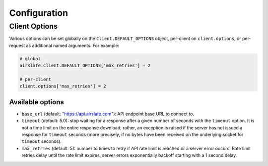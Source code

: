 =============
Configuration
=============

Client Options
==============

Various options can be set globally on the ``Client.DEFAULT_OPTIONS`` object,
per-client on ``client.options``, or per-request as additional named arguments.
For example:

.. code-block:: python

   # global
   airslate.Client.DEFAULT_OPTIONS['max_retries'] = 2

   # per-client
   client.options['max_retries'] = 2

Available options
-----------------

- ``base_url`` (default: "https://api.airslate.com"): API endpoint base URL to connect to.
- ``timeout`` (default: 5.0): stop waiting for a response after a given number of seconds
  with the ``timeout`` option. It is not a time limit on the entire response download; rather,
  an exception is raised if the server has not issued a response for ``timeout`` seconds
  (more precisely, if no bytes have been received on the underlying socket for ``timeout`` seconds).
- ``max_retries`` (default: 5): number to times to retry if API rate limit is reached or a
  server error occurs. Rate limit retries delay until the rate limit expires, server errors
  exponentially backoff starting with a 1 second delay.
